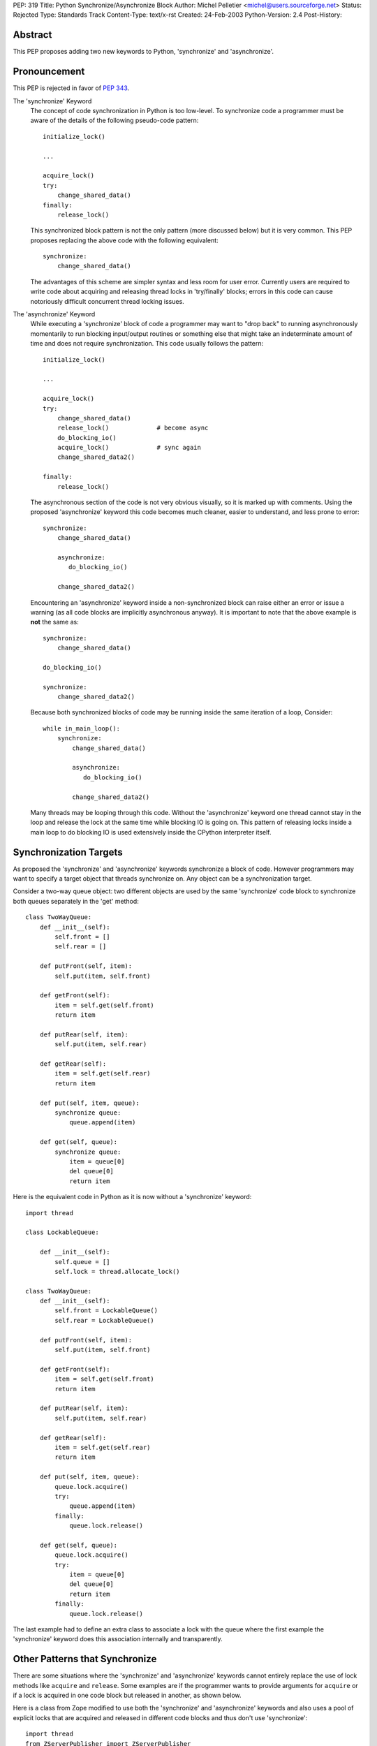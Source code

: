 PEP: 319
Title: Python Synchronize/Asynchronize Block
Author: Michel Pelletier <michel@users.sourceforge.net>
Status: Rejected
Type: Standards Track
Content-Type: text/x-rst
Created: 24-Feb-2003
Python-Version: 2.4
Post-History:


Abstract
========

This PEP proposes adding two new keywords to Python, 'synchronize'
and 'asynchronize'.

Pronouncement
=============

This PEP is rejected in favor of :pep:`343`.

The 'synchronize' Keyword
    The concept of code synchronization in Python is too low-level.
    To synchronize code a programmer must be aware of the details of
    the following pseudo-code pattern::

        initialize_lock()

        ...

        acquire_lock()
        try:
            change_shared_data()
        finally:
            release_lock()

    This synchronized block pattern is not the only pattern (more
    discussed below) but it is very common.  This PEP proposes
    replacing the above code with the following equivalent::

        synchronize:
            change_shared_data()

    The advantages of this scheme are simpler syntax and less room for
    user error.  Currently users are required to write code about
    acquiring and releasing thread locks in 'try/finally' blocks;
    errors in this code can cause notoriously difficult concurrent
    thread locking issues.


The 'asynchronize' Keyword
    While executing a 'synchronize' block of code a programmer may
    want to "drop back" to running asynchronously momentarily to run
    blocking input/output routines or something else that might take an
    indeterminate amount of time and does not require synchronization.
    This code usually follows the pattern::

        initialize_lock()

        ...

        acquire_lock()
        try:
            change_shared_data()
            release_lock()             # become async
            do_blocking_io()
            acquire_lock()             # sync again
            change_shared_data2()

        finally:
            release_lock()

    The asynchronous section of the code is not very obvious visually,
    so it is marked up with comments.  Using the proposed
    'asynchronize' keyword this code becomes much cleaner, easier to
    understand, and less prone to error::

        synchronize:
            change_shared_data()

            asynchronize:
               do_blocking_io()

            change_shared_data2()

    Encountering an 'asynchronize' keyword inside a non-synchronized
    block can raise either an error or issue a warning (as all code
    blocks are implicitly asynchronous anyway).  It is important to
    note that the above example is **not** the same as::

        synchronize:
            change_shared_data()

        do_blocking_io()

        synchronize:
            change_shared_data2()

    Because both synchronized blocks of code may be running inside the
    same iteration of a loop, Consider::

        while in_main_loop():
            synchronize:
                change_shared_data()

                asynchronize:
                   do_blocking_io()

                change_shared_data2()

    Many threads may be looping through this code.  Without the
    'asynchronize' keyword one thread cannot stay in the loop and
    release the lock at the same time while blocking IO is going on.
    This pattern of releasing locks inside a main loop to do blocking
    IO is used extensively inside the CPython interpreter itself.


Synchronization Targets
=======================

As proposed the 'synchronize' and 'asynchronize' keywords
synchronize a block of code.  However programmers may want to
specify a target object that threads synchronize on.  Any object
can be a synchronization target.

Consider a two-way queue object: two different objects are used by
the same 'synchronize' code block to synchronize both queues
separately in the 'get' method::

    class TwoWayQueue:
        def __init__(self):
            self.front = []
            self.rear = []

        def putFront(self, item):
            self.put(item, self.front)

        def getFront(self):
            item = self.get(self.front)
            return item

        def putRear(self, item):
            self.put(item, self.rear)

        def getRear(self):
            item = self.get(self.rear)
            return item

        def put(self, item, queue):
            synchronize queue:
                queue.append(item)

        def get(self, queue):
            synchronize queue:
                item = queue[0]
                del queue[0]
                return item

Here is the equivalent code in Python as it is now without a
'synchronize' keyword::

    import thread

    class LockableQueue:

        def __init__(self):
            self.queue = []
            self.lock = thread.allocate_lock()

    class TwoWayQueue:
        def __init__(self):
            self.front = LockableQueue()
            self.rear = LockableQueue()

        def putFront(self, item):
            self.put(item, self.front)

        def getFront(self):
            item = self.get(self.front)
            return item

        def putRear(self, item):
            self.put(item, self.rear)

        def getRear(self):
            item = self.get(self.rear)
            return item

        def put(self, item, queue):
            queue.lock.acquire()
            try:
                queue.append(item)
            finally:
                queue.lock.release()

        def get(self, queue):
            queue.lock.acquire()
            try:
                item = queue[0]
                del queue[0]
                return item
            finally:
                queue.lock.release()

The last example had to define an extra class to associate a lock
with the queue where the first example the 'synchronize' keyword
does this association internally and transparently.


Other Patterns that Synchronize
===============================

There are some situations where the 'synchronize' and
'asynchronize' keywords cannot entirely replace the use of lock
methods like ``acquire`` and ``release``.  Some examples are if the
programmer wants to provide arguments for ``acquire`` or if a lock
is acquired in one code block but released in another, as shown
below.

Here is a class from Zope modified to use both the 'synchronize'
and 'asynchronize' keywords and also uses a pool of explicit locks
that are acquired and released in different code blocks and thus
don't use 'synchronize'::

    import thread
    from ZServerPublisher import ZServerPublisher

    class ZRendevous:

        def __init__(self, n=1):
            pool=[]
            self._lists=pool, [], []

            synchronize:
                while n > 0:
                    l=thread.allocate_lock()
                    l.acquire()
                    pool.append(l)
                    thread.start_new_thread(ZServerPublisher,
                                            (self.accept,))
                    n=n-1

        def accept(self):
            synchronize:
                pool, requests, ready = self._lists
                while not requests:
                    l=pool[-1]
                    del pool[-1]
                    ready.append(l)

                    asynchronize:
                        l.acquire()

                    pool.append(l)

                r=requests[0]
                del requests[0]
                return r

        def handle(self, name, request, response):
            synchronize:
                pool, requests, ready = self._lists
                requests.append((name, request, response))
                if ready:
                    l=ready[-1]
                    del ready[-1]
                    l.release()

Here is the original class as found in the
'Zope/ZServer/PubCore/ZRendevous.py' module.  The "convenience" of
the '_a' and '_r' shortcut names obscure the code::

    import thread
    from ZServerPublisher import ZServerPublisher

    class ZRendevous:

        def __init__(self, n=1):
            sync=thread.allocate_lock()
            self._a=sync.acquire
            self._r=sync.release
            pool=[]
            self._lists=pool, [], []
            self._a()
            try:
                while n > 0:
                    l=thread.allocate_lock()
                    l.acquire()
                    pool.append(l)
                    thread.start_new_thread(ZServerPublisher,
                                            (self.accept,))
                    n=n-1
            finally: self._r()

        def accept(self):
            self._a()
            try:
                pool, requests, ready = self._lists
                while not requests:
                    l=pool[-1]
                    del pool[-1]
                    ready.append(l)
                    self._r()
                    l.acquire()
                    self._a()
                    pool.append(l)

                r=requests[0]
                del requests[0]
                return r
            finally: self._r()

        def handle(self, name, request, response):
            self._a()
            try:
                pool, requests, ready = self._lists
                requests.append((name, request, response))
                if ready:
                    l=ready[-1]
                    del ready[-1]
                    l.release()
            finally: self._r()

In particular the asynchronize section of the ``accept`` method is
not very obvious.  To beginner programmers, 'synchronize' and
'asynchronize' remove many of the problems encountered when
juggling multiple ``acquire`` and ``release`` methods on different
locks in different ``try/finally`` blocks.


Formal Syntax
=============

Python syntax is defined in a modified BNF grammar notation
described in the Python Language Reference [1]_.  This section
describes the proposed synchronization syntax using this grammar::

    synchronize_stmt: 'synchronize' [test] ':' suite
    asynchronize_stmt: 'asynchronize' [test] ':' suite
    compound_stmt: ... | synchronized_stmt | asynchronize_stmt

(The '...' indicates other compound statements elided).


Proposed Implementation
=======================

The author of this PEP has not explored an implementation yet.
There are several implementation issues that must be resolved.
The main implementation issue is what exactly gets locked and
unlocked during a synchronized block.

During an unqualified synchronized block (the use of the
'synchronize' keyword without a target argument) a lock could be
created and associated with the synchronized code block object.
Any threads that are to execute the block must first acquire the
code block lock.

When an 'asynchronize' keyword is encountered in a 'synchronize'
block the code block lock is unlocked before the inner block is
executed and re-locked when the inner block terminates.

When a synchronized block target is specified the object is
associated with a lock.  How this is implemented cleanly is
probably the highest risk of this proposal.  Java Virtual Machines
typically associate a special hidden lock object with target
object and use it to synchronized the block around the target
only.


Backward Compatibility
======================

Backward compatibility is solved with the new ``from __future__``
Python syntax (:pep:`236`), and the new warning framework (:pep:`230`)
to evolve the
Python language into phasing out any conflicting names that use
the new keywords 'synchronize' and 'asynchronize'.  To use the
syntax now, a developer could use the statement::

    from __future__ import threadsync  # or whatever

In addition, any code that uses the keyword 'synchronize' or
'asynchronize' as an identifier will be issued a warning from
Python.  After the appropriate period of time, the syntax would
become standard, the above import statement would do nothing, and
any identifiers named 'synchronize' or 'asynchronize' would raise
an exception.


PEP 310 Reliable Acquisition/Release Pairs
==========================================

:pep:`310` proposes the 'with' keyword that can serve the same
function as 'synchronize' (but no facility for 'asynchronize').
The pattern::

    initialize_lock()

    with the_lock:
        change_shared_data()

is equivalent to the proposed::

    synchronize the_lock:
        change_shared_data()

:pep:`310` must synchronize on an existing lock, while this PEP
proposes that unqualified 'synchronize' statements synchronize on
a global, internal, transparent lock in addition to qualified
'synchronize' statements.  The 'with' statement also requires lock
initialization, while the 'synchronize' statement can synchronize
on any target object **including** locks.

While limited in this fashion, the 'with' statement is more
abstract and serves more purposes than synchronization.  For
example, transactions could be used with the 'with' keyword::

    initialize_transaction()

    with my_transaction:
        do_in_transaction()

    # when the block terminates, the transaction is committed.

The 'synchronize' and 'asynchronize' keywords cannot serve this or
any other general acquire/release pattern other than thread
synchronization.


How Java Does It
================

Java defines a 'synchronized' keyword (note the grammatical tense
different between the Java keyword and this PEP's 'synchronize')
which must be qualified on any object.  The syntax is::

    synchronized (Expression) Block

Expression must yield a valid object (null raises an error and
exceptions during 'Expression' terminate the 'synchronized' block
for the same reason) upon which 'Block' is synchronized.


How Jython Does It
==================

Jython uses a 'synchronize' class with the static method
'make_synchronized' that accepts one callable argument and returns
a newly created, synchronized, callable "wrapper" around the
argument.


Summary of Proposed Changes to Python
=====================================

Adding new 'synchronize' and 'asynchronize' keywords to the
language.


Risks
=====

This PEP proposes adding two keywords to the Python language. This
may break code.

There is no implementation to test.

It's not the most important problem facing Python programmers
today (although it is a fairly notorious one).

The equivalent Java keyword is the past participle 'synchronized'.
This PEP proposes the present tense, 'synchronize' as being more
in spirit with Python (there being less distinction between
compile-time and run-time in Python than Java).


Dissenting Opinion
==================

This PEP has not been discussed on python-dev.


References
==========

.. [1] The Python Language Reference
       http://docs.python.org/reference/


Copyright
=========

This document has been placed in the public domain.
